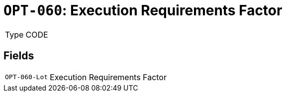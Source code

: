 = `OPT-060`: Execution Requirements Factor
:navtitle: Business Terms

[horizontal]
Type:: CODE

== Fields
[horizontal]
  `OPT-060-Lot`:: Execution Requirements Factor
